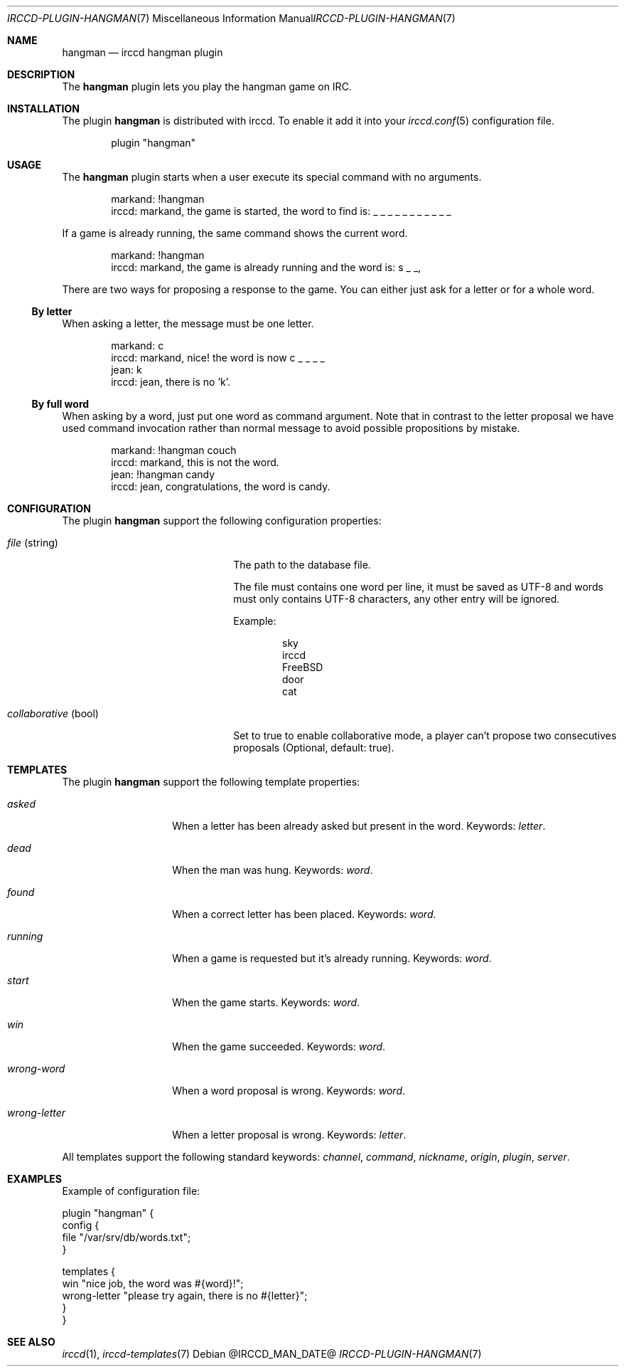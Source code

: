 .\"
.\" Copyright (c) 2013-2021 David Demelier <markand@malikania.fr>
.\"
.\" Permission to use, copy, modify, and/or distribute this software for any
.\" purpose with or without fee is hereby granted, provided that the above
.\" copyright notice and this permission notice appear in all copies.
.\"
.\" THE SOFTWARE IS PROVIDED "AS IS" AND THE AUTHOR DISCLAIMS ALL WARRANTIES
.\" WITH REGARD TO THIS SOFTWARE INCLUDING ALL IMPLIED WARRANTIES OF
.\" MERCHANTABILITY AND FITNESS. IN NO EVENT SHALL THE AUTHOR BE LIABLE FOR
.\" ANY SPECIAL, DIRECT, INDIRECT, OR CONSEQUENTIAL DAMAGES OR ANY DAMAGES
.\" WHATSOEVER RESULTING FROM LOSS OF USE, DATA OR PROFITS, WHETHER IN AN
.\" ACTION OF CONTRACT, NEGLIGENCE OR OTHER TORTIOUS ACTION, ARISING OUT OF
.\" OR IN CONNECTION WITH THE USE OR PERFORMANCE OF THIS SOFTWARE.
.\"
.Dd @IRCCD_MAN_DATE@
.Dt IRCCD-PLUGIN-HANGMAN 7
.Os
.\" NAME
.Sh NAME
.Nm hangman
.Nd irccd hangman plugin
.\" DESCRIPTION
.Sh DESCRIPTION
The
.Nm
plugin lets you play the hangman game on IRC.
.\" INSTALLATION
.Sh INSTALLATION
The plugin
.Nm
is distributed with irccd. To enable it add it into your
.Xr irccd.conf 5
configuration file.
.Pp
.Bd -literal -offset indent
plugin "hangman"
.Ed
.\" USAGE
.Sh USAGE
The
.Nm
plugin starts when a user execute its special command with no arguments.
.Bd -literal -offset indent
markand: !hangman
irccd: markand, the game is started, the word to find is: _ _ _ _ _ _ _ _ _ _ _
.Ed
.Pp
If a game is already running, the same command shows the current word.
.Bd -literal -offset indent
markand: !hangman
irccd: markand, the game is already running and the word is: s _ _,
.Ed
.Pp
There are two ways for proposing a response to the game. You can either just ask
for a letter or for a whole word.
.Ss By letter
When asking a letter, the message must be one letter.
.Bd -literal -offset Ds
markand: c
irccd: markand, nice! the word is now c _ _ _ _
jean: k
irccd: jean, there is no 'k'.
.Ed
.Ss By full word
When asking by a word, just put one word as command argument. Note that in
contrast to the letter proposal we have used command invocation rather than
normal message to avoid possible propositions by mistake.
.Bd -literal -offset Ds
markand: !hangman couch
irccd: markand, this is not the word.
jean: !hangman candy
irccd: jean, congratulations, the word is candy.
.Ed
.\" CONFIGURATION
.Sh CONFIGURATION
The plugin
.Nm
support the following configuration properties:
.Bl -tag -width "collaborative (bool)"
.It Va file No (string)
The path to the database file.
.Pp
The file must contains one word per line, it must be saved as UTF-8 and words
must only contains UTF-8 characters, any other entry will be ignored.
.Pp
Example:
.Bd -literal -offset Ds
sky
irccd
FreeBSD
door
cat
.Ed
.It Va collaborative No (bool)
Set to true to enable collaborative mode, a player can't propose two
consecutives proposals (Optional, default: true).
.El
.\" TEMPLATES
.Sh TEMPLATES
The plugin
.Nm
support the following template properties:
.Bl -tag -width wrong-letter
.It Va asked
When a letter has been already asked but present in the word. Keywords:
.Em letter .
.It Va dead
When the man was hung. Keywords:
.Em word .
.It Va found
When a correct letter has been placed. Keywords:
.Em word .
.It Va running
When a game is requested but it's already running. Keywords:
.Em word .
.It Va start
When the game starts. Keywords:
.Em word .
.It Va win
When the game succeeded. Keywords:
.Em word .
.It Va wrong-word
When a word proposal is wrong. Keywords:
.Em word .
.It Va wrong-letter
When a letter proposal is wrong. Keywords:
.Em letter .
.El
.Pp
All templates support the following standard keywords:
.Em channel , command , nickname , origin , plugin , server .
.\" EXAMPLES
.Sh EXAMPLES
Example of configuration file:
.Bd -literal
plugin "hangman" {
  config {
    file "/var/srv/db/words.txt";
  }

  templates {
    win          "nice job, the word was #{word}!";
    wrong-letter "please try again, there is no #{letter}";
  }
}
.Ed
.\" SEE ALSO
.Sh SEE ALSO
.Xr irccd 1 ,
.Xr irccd-templates 7

